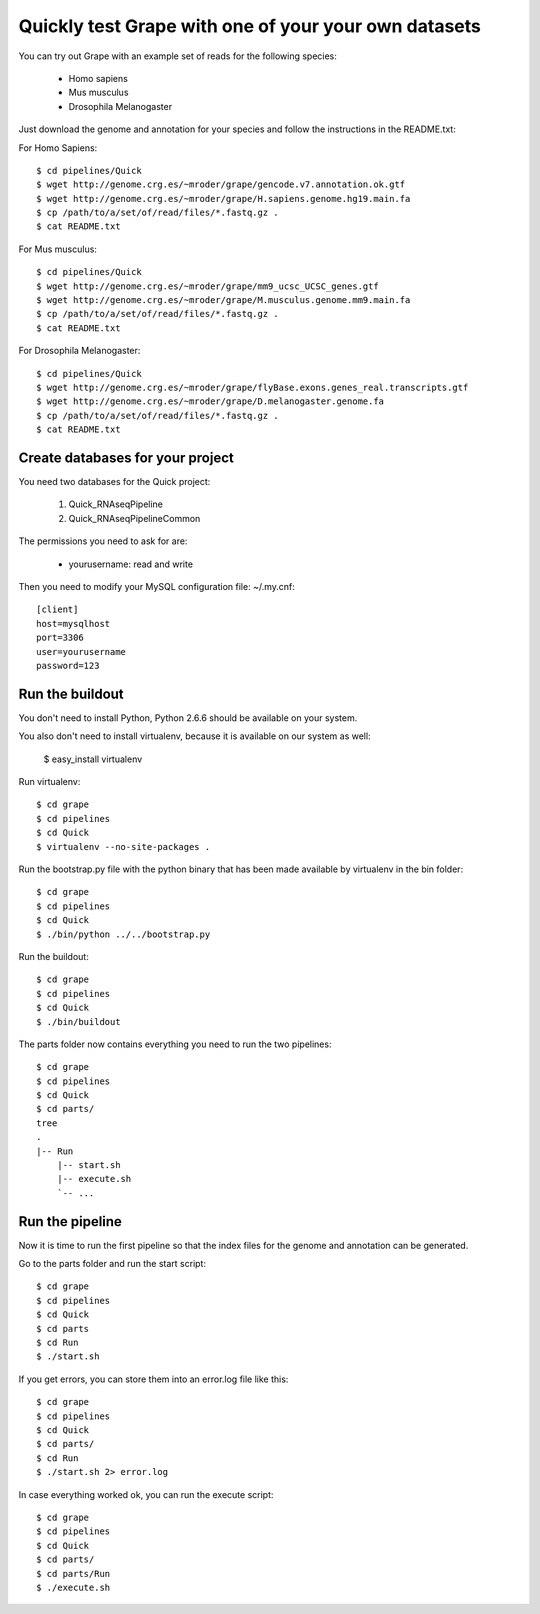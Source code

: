 .. _quick_pipeline_run:

Quickly test Grape with one of your your own datasets
=====================================================

You can try out Grape with an example set of reads for the following species:

    * Homo sapiens
    * Mus musculus
    * Drosophila Melanogaster

Just download the genome and annotation for your species and follow the 
instructions in the README.txt:
    
For Homo Sapiens::

    $ cd pipelines/Quick
    $ wget http://genome.crg.es/~mroder/grape/gencode.v7.annotation.ok.gtf
    $ wget http://genome.crg.es/~mroder/grape/H.sapiens.genome.hg19.main.fa
    $ cp /path/to/a/set/of/read/files/*.fastq.gz .
    $ cat README.txt

For Mus musculus::

    $ cd pipelines/Quick
    $ wget http://genome.crg.es/~mroder/grape/mm9_ucsc_UCSC_genes.gtf
    $ wget http://genome.crg.es/~mroder/grape/M.musculus.genome.mm9.main.fa
    $ cp /path/to/a/set/of/read/files/*.fastq.gz .
    $ cat README.txt

For Drosophila Melanogaster::

    $ cd pipelines/Quick
    $ wget http://genome.crg.es/~mroder/grape/flyBase.exons.genes_real.transcripts.gtf
    $ wget http://genome.crg.es/~mroder/grape/D.melanogaster.genome.fa
    $ cp /path/to/a/set/of/read/files/*.fastq.gz .
    $ cat README.txt

Create databases for your project
---------------------------------

You need two databases for the Quick project:

    1. Quick_RNAseqPipeline
    2. Quick_RNAseqPipelineCommon

The permissions you need to ask for are:

    * yourusername: read and write

Then you need to modify your MySQL configuration file: ~/.my.cnf::

    [client]
    host=mysqlhost
    port=3306
    user=yourusername
    password=123

Run the buildout
----------------

You don't need to install Python, Python 2.6.6 should be available on your system.

You also don't need to install virtualenv, because it is available on our system as well:

    $ easy_install virtualenv

Run virtualenv::

    $ cd grape
    $ cd pipelines
    $ cd Quick
    $ virtualenv --no-site-packages .

Run the bootstrap.py file with the python binary that has been made available by virtualenv in the bin folder::

    $ cd grape
    $ cd pipelines
    $ cd Quick
    $ ./bin/python ../../bootstrap.py

Run the buildout::

    $ cd grape
    $ cd pipelines
    $ cd Quick
    $ ./bin/buildout

The parts folder now contains everything you need to run the two pipelines::

    $ cd grape
    $ cd pipelines
    $ cd Quick
    $ cd parts/
    tree
    .
    |-- Run
        |-- start.sh
        |-- execute.sh
        `-- ...
    
Run the pipeline
----------------

Now it is time to run the first pipeline so that the index files for the genome and annotation
can be generated.

Go to the parts folder and run the start script::

    $ cd grape
    $ cd pipelines
    $ cd Quick
    $ cd parts
    $ cd Run
    $ ./start.sh

If you get errors, you can store them into an error.log file like this::

    $ cd grape
    $ cd pipelines
    $ cd Quick
    $ cd parts/
    $ cd Run
    $ ./start.sh 2> error.log

In case everything worked ok, you can run the execute script::

    $ cd grape
    $ cd pipelines
    $ cd Quick
    $ cd parts/
    $ cd parts/Run
    $ ./execute.sh
